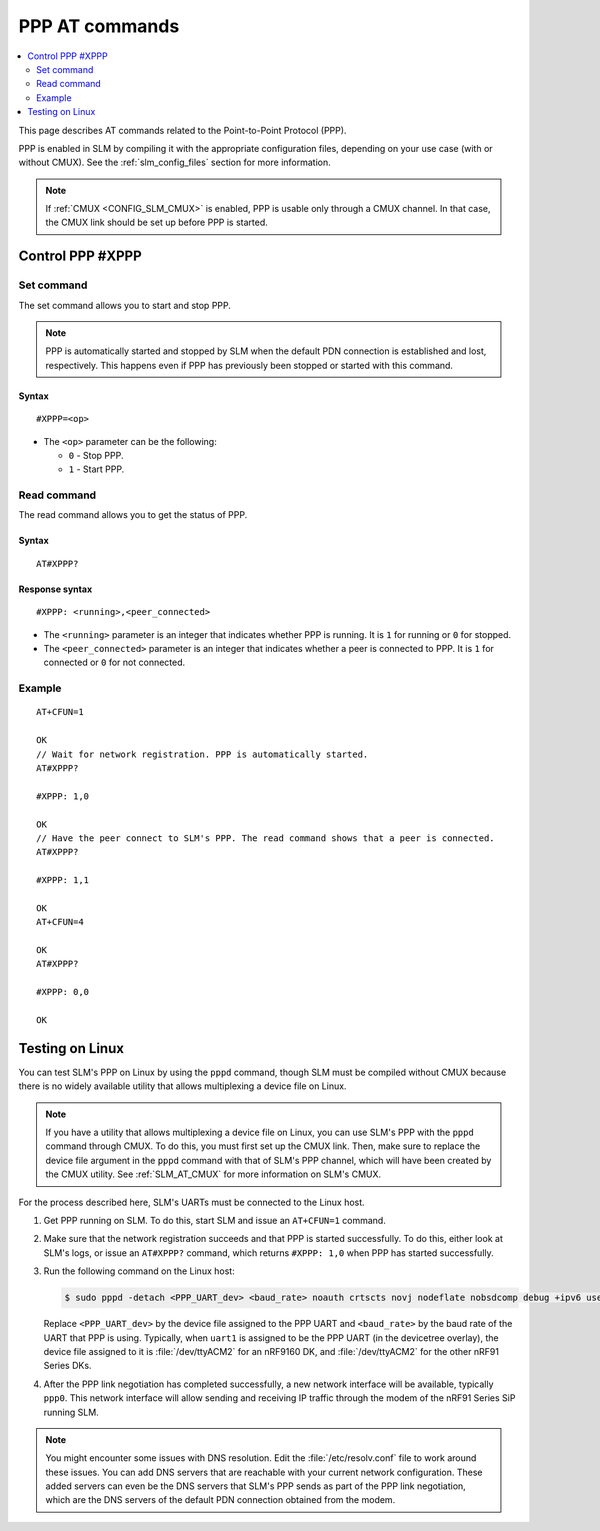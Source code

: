 .. _SLM_AT_PPP:

PPP AT commands
****************

.. contents::
   :local:
   :depth: 2

This page describes AT commands related to the Point-to-Point Protocol (PPP).

PPP is enabled in SLM by compiling it with the appropriate configuration files, depending on your use case (with or without CMUX).
See the :ref:`slm_config_files` section for more information.

.. note::

   If :ref:`CMUX <CONFIG_SLM_CMUX>` is enabled, PPP is usable only through a CMUX channel.
   In that case, the CMUX link should be set up before PPP is started.

Control PPP #XPPP
=================

Set command
-----------

The set command allows you to start and stop PPP.

.. note::

   PPP is automatically started and stopped by SLM when the default PDN connection is established and lost, respectively.
   This happens even if PPP has previously been stopped or started with this command.

Syntax
~~~~~~

::

   #XPPP=<op>

* The ``<op>`` parameter can be the following:

  * ``0`` - Stop PPP.
  * ``1`` - Start PPP.

Read command
------------

The read command allows you to get the status of PPP.

Syntax
~~~~~~

::

   AT#XPPP?

Response syntax
~~~~~~~~~~~~~~~

::

   #XPPP: <running>,<peer_connected>

* The ``<running>`` parameter is an integer that indicates whether PPP is running.
  It is ``1`` for running or ``0`` for stopped.

* The ``<peer_connected>`` parameter is an integer that indicates whether a peer is connected to PPP.
  It is ``1`` for connected or ``0`` for not connected.

Example
-------

::

  AT+CFUN=1

  OK
  // Wait for network registration. PPP is automatically started.
  AT#XPPP?

  #XPPP: 1,0

  OK
  // Have the peer connect to SLM's PPP. The read command shows that a peer is connected.
  AT#XPPP?

  #XPPP: 1,1

  OK
  AT+CFUN=4

  OK
  AT#XPPP?

  #XPPP: 0,0

  OK

Testing on Linux
================

You can test SLM's PPP on Linux by using the ``pppd`` command, though SLM must be compiled without CMUX because there is no widely available utility that allows multiplexing a device file on Linux.

.. note::

   If you have a utility that allows multiplexing a device file on Linux, you can use SLM's PPP with the ``pppd`` command through CMUX.
   To do this, you must first set up the CMUX link.
   Then, make sure to replace the device file argument in the ``pppd`` command with that of SLM's PPP channel, which will have been created by the CMUX utility.
   See :ref:`SLM_AT_CMUX` for more information on SLM's CMUX.

For the process described here, SLM's UARTs must be connected to the Linux host.

1. Get PPP running on SLM.
   To do this, start SLM and issue an ``AT+CFUN=1`` command.

#. Make sure that the network registration succeeds and that PPP is started successfully.
   To do this, either look at SLM's logs, or issue an ``AT#XPPP?`` command, which returns ``#XPPP: 1,0`` when PPP has started successfully.

#. Run the following command on the Linux host:

   .. code-block:: console

      $ sudo pppd -detach <PPP_UART_dev> <baud_rate> noauth crtscts novj nodeflate nobsdcomp debug +ipv6 usepeerdns noipdefault defaultroute defaultroute6 ipv6cp-restart 5 ipcp-restart 5

   Replace ``<PPP_UART_dev>`` by the device file assigned to the PPP UART and ``<baud_rate>`` by the baud rate of the UART that PPP is using.
   Typically, when ``uart1`` is assigned to be the PPP UART (in the devicetree overlay), the device file assigned to it is :file:`/dev/ttyACM2` for an nRF9160 DK, and :file:`/dev/ttyACM2` for the other nRF91 Series DKs.

#. After the PPP link negotiation has completed successfully, a new network interface will be available, typically ``ppp0``.
   This network interface will allow sending and receiving IP traffic through the modem of the nRF91 Series SiP running SLM.

.. note::

   You might encounter some issues with DNS resolution.
   Edit the :file:`/etc/resolv.conf` file to work around these issues.
   You can add DNS servers that are reachable with your current network configuration.
   These added servers can even be the DNS servers that SLM's PPP sends as part of the PPP link negotiation, which are the DNS servers of the default PDN connection obtained from the modem.
